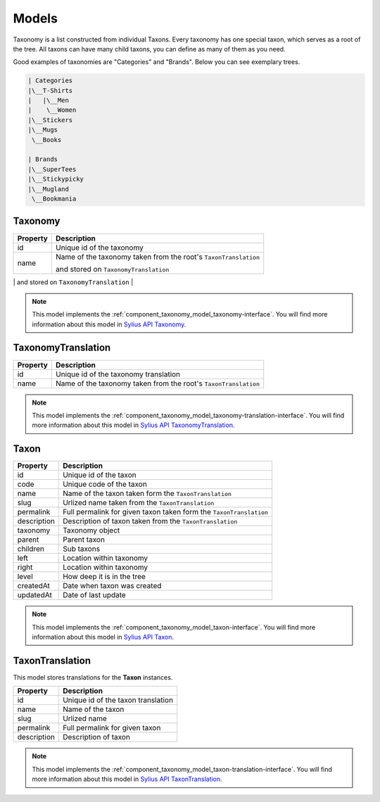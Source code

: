 Models
======

Taxonomy is a list constructed from individual Taxons. Every taxonomy has one special taxon, which serves as a root of the tree.
All taxons can have many child taxons, you can define as many of them as you need.

Good examples of taxonomies are "Categories" and "Brands". Below you can see exemplary trees.

.. code-block:: text

    | Categories
    |\__T-Shirts
    |   |\__Men
    |    \__Women
    |\__Stickers
    |\__Mugs
     \__Books

    | Brands
    |\__SuperTees
    |\__Stickypicky
    |\__Mugland
     \__Bookmania

.. _component_taxonomy_model_taxonomy:

Taxonomy
--------

+-----------------+-----------------------------------------------------------------+
| Property        | Description                                                     |
+=================+=================================================================+
| id              | Unique id of the taxonomy                                       |
+-----------------+-----------------------------------------------------------------+
| name            | Name of the taxonomy taken from the root's ``TaxonTranslation`` |
+                 +                                                                 +
|                 | and stored on ``TaxonomyTranslation``                           |
+-----------------+-----------------------------------------------------------------+
| root            | First, root Taxon                                               |
+-----------------+-----------------------------------------------------------------

.. note::

    This model implements the :ref:`component_taxonomy_model_taxonomy-interface`.
    You will find more information about this model in `Sylius API Taxonomy`_.

.. _Sylius API Taxonomy: http://api.sylius.org/Sylius/Component/Taxonomy/Model/Taxonomy.html

.. _component_taxonomy_model_taxonomy-translation:

TaxonomyTranslation
-------------------

+-----------------+-----------------------------------------------------------------+
| Property        | Description                                                     |
+=================+=================================================================+
| id              | Unique id of the taxonomy translation                           |
+-----------------+-----------------------------------------------------------------+
| name            | Name of the taxonomy taken from the root's ``TaxonTranslation`` |
+-----------------+-----------------------------------------------------------------+

.. note::

    This model implements the :ref:`component_taxonomy_model_taxonomy-translation-interface`.
    You will find more information about this model in `Sylius API TaxonomyTranslation`_.

.. _Sylius API TaxonomyTranslation: http://api.sylius.org/Sylius/Component/Taxonomy/Model/TaxonomyTranslation.html

.. _component_taxonomy_model_taxon:

Taxon
-----

+-----------------+--------------------------------------------------------------------+
| Property        | Description                                                        |
+=================+====================================================================+
| id              | Unique id of the taxon                                             |
+-----------------+--------------------------------------------------------------------+
| code            | Unique code of the taxon                                           |
+-----------------+--------------------------------------------------------------------+
| name            | Name of the taxon taken form the ``TaxonTranslation``              |
+-----------------+--------------------------------------------------------------------+
| slug            | Urlized name taken from the ``TaxonTranslation``                   |
+-----------------+--------------------------------------------------------------------+
| permalink       | Full permalink for given taxon taken form the ``TaxonTranslation`` |
+-----------------+--------------------------------------------------------------------+
| description     | Description of taxon taken from the ``TaxonTranslation``           |
+-----------------+--------------------------------------------------------------------+
| taxonomy        | Taxonomy object                                                    |
+-----------------+--------------------------------------------------------------------+
| parent          | Parent taxon                                                       |
+-----------------+--------------------------------------------------------------------+
| children        | Sub taxons                                                         |
+-----------------+--------------------------------------------------------------------+
| left            | Location within taxonomy                                           |
+-----------------+--------------------------------------------------------------------+
| right           | Location within taxonomy                                           |
+-----------------+--------------------------------------------------------------------+
| level           | How deep it is in the tree                                         |
+-----------------+--------------------------------------------------------------------+
| createdAt       | Date when taxon was created                                        |
+-----------------+--------------------------------------------------------------------+
| updatedAt       | Date of last update                                                |
+-----------------+--------------------------------------------------------------------+

.. note::

    This model implements the :ref:`component_taxonomy_model_taxon-interface`.
    You will find more information about this model in `Sylius API Taxon`_.

.. _Sylius API Taxon: http://api.sylius.org/Sylius/Component/Taxonomy/Model/Taxon.html

.. _component_taxonomy_model_taxon-translation:

TaxonTranslation
----------------

This model stores translations for the **Taxon** instances.

+-----------------+------------------------------------+
| Property        | Description                        |
+=================+====================================+
| id              | Unique id of the taxon translation |
+-----------------+------------------------------------+
| name            | Name of the taxon                  |
+-----------------+------------------------------------+
| slug            | Urlized name                       |
+-----------------+------------------------------------+
| permalink       | Full permalink for given taxon     |
+-----------------+------------------------------------+
| description     | Description of taxon               |
+-----------------+------------------------------------+

.. note::

    This model implements the :ref:`component_taxonomy_model_taxon-translation-interface`.
    You will find more information about this model in `Sylius API TaxonTranslation`_.

.. _Sylius API TaxonTranslation: http://api.sylius.org/Sylius/Component/Taxonomy/Model/TaxonTranslation.html